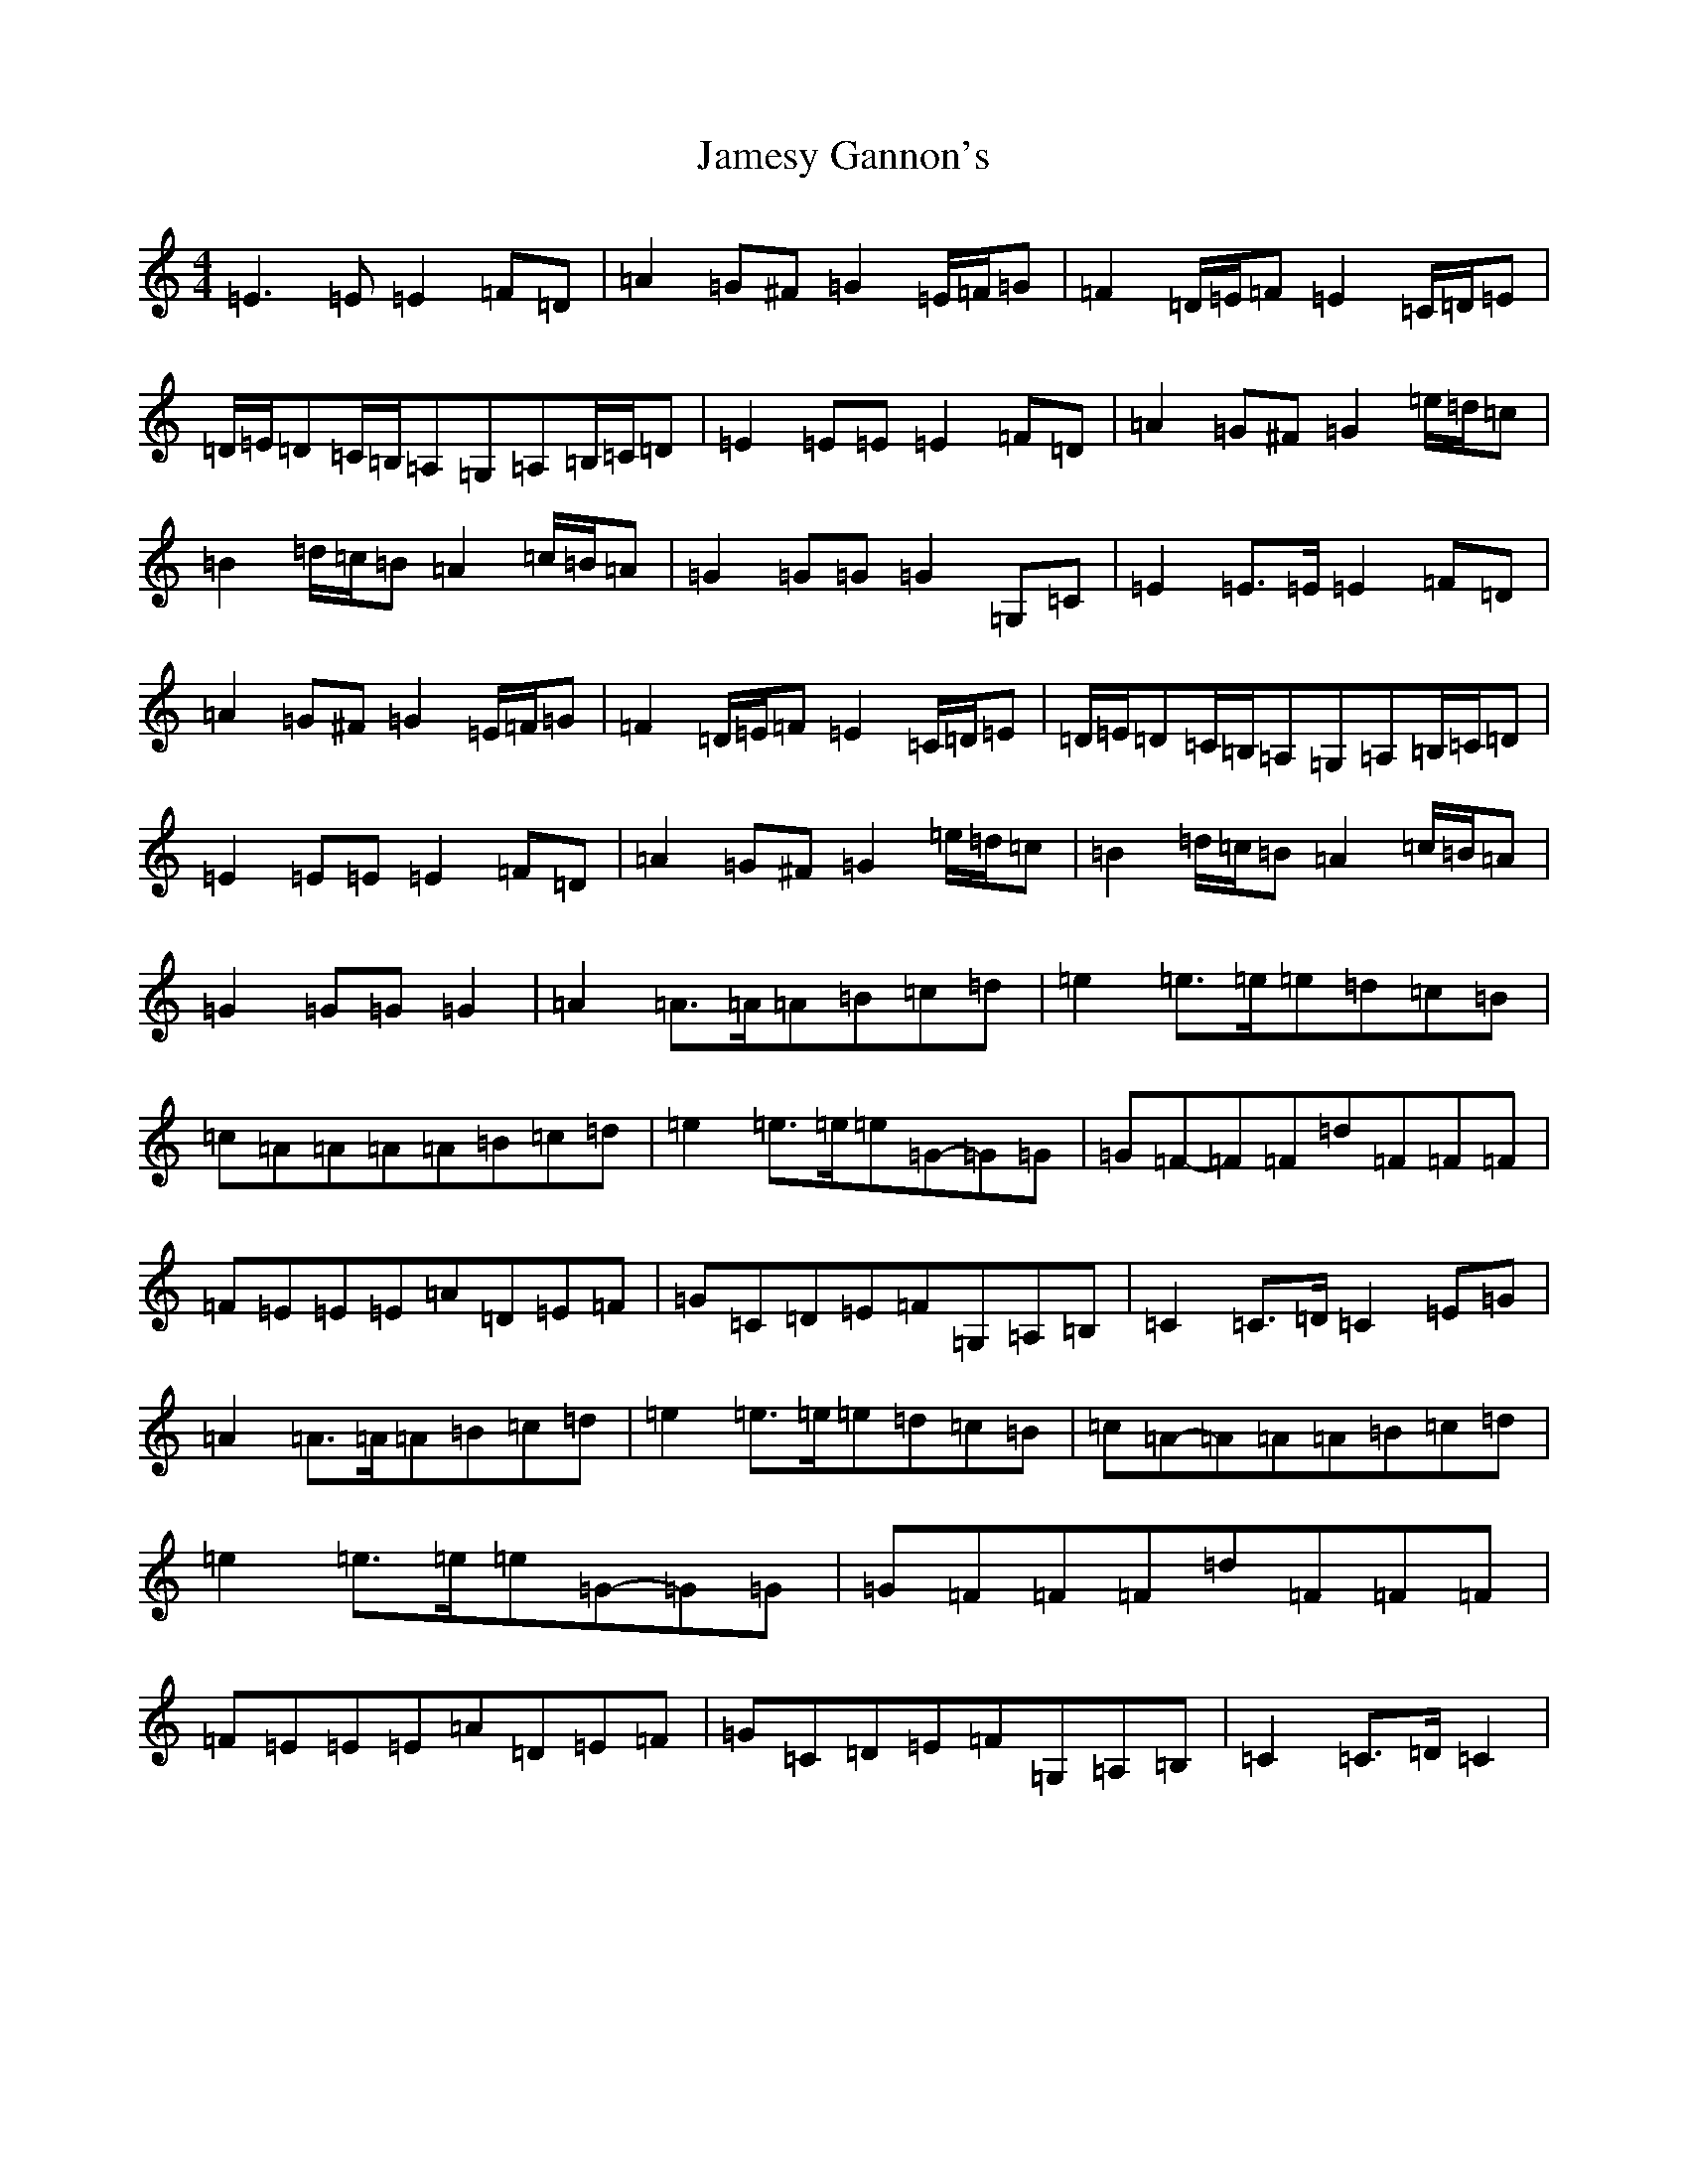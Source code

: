 X: 10228
T: Jamesy Gannon's
S: https://thesession.org/tunes/10588#setting10588
Z: G Major
R: march
M: 4/4
L: 1/8
K: C Major
=E3=E=E2=F=D|=A2=G^F=G2=E/2=F/2=G|=F2=D/2=E/2=F=E2=C/2=D/2=E|=D/2=E/2=D=C/2=B,/2=A,=G,=A,=B,/2=C/2=D|=E2=E=E=E2=F=D|=A2=G^F=G2=e/2=d/2=c|=B2=d/2=c/2=B=A2=c/2=B/2=A|=G2=G=G=G2=G,=C|=E2=E>=E=E2=F=D|=A2=G^F=G2=E/2=F/2=G|=F2=D/2=E/2=F=E2=C/2=D/2=E|=D/2=E/2=D=C/2=B,/2=A,=G,=A,=B,/2=C/2=D|=E2=E=E=E2=F=D|=A2=G^F=G2=e/2=d/2=c|=B2=d/2=c/2=B=A2=c/2=B/2=A|=G2=G=G=G2|=A2=A>=A=A=B=c=d|=e2=e>=e=e=d=c=B|=c=A=A=A=A=B=c=d|=e2=e>=e=e=G-=G=G|=G=F-=F=F=d=F=F=F|=F=E=E=E=A=D=E=F|=G=C=D=E=F=G,=A,=B,|=C2=C>=D=C2=E=G|=A2=A>=A=A=B=c=d|=e2=e>=e=e=d=c=B|=c=A-=A=A=A=B=c=d|=e2=e>=e=e=G-=G=G|=G=F=F=F=d=F=F=F|=F=E=E=E=A=D=E=F|=G=C=D=E=F=G,=A,=B,|=C2=C>=D=C2|